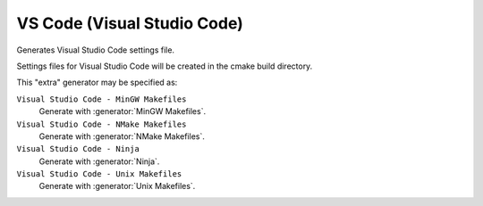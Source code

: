 VS Code (Visual Studio Code)
----------------------------

Generates Visual Studio Code settings file.

Settings files for Visual Studio Code will be created in the cmake build 
directory.

This "extra" generator may be specified as:

``Visual Studio Code - MinGW Makefiles``
 Generate with :generator:`MinGW Makefiles`.

``Visual Studio Code - NMake Makefiles``
 Generate with :generator:`NMake Makefiles`.

``Visual Studio Code - Ninja``
 Generate with :generator:`Ninja`.

``Visual Studio Code - Unix Makefiles``
 Generate with :generator:`Unix Makefiles`.
